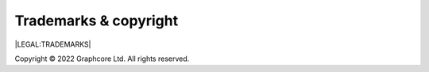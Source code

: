 Trademarks & copyright
======================

|LEGAL:TRADEMARKS|

Copyright © 2022 Graphcore Ltd. All rights reserved.
